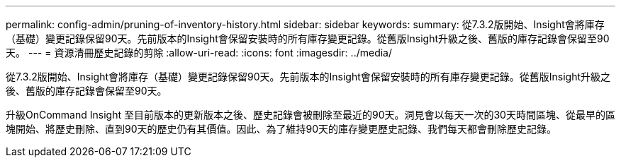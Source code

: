 ---
permalink: config-admin/pruning-of-inventory-history.html 
sidebar: sidebar 
keywords:  
summary: 從7.3.2版開始、Insight會將庫存（基礎）變更記錄保留90天。先前版本的Insight會保留安裝時的所有庫存變更記錄。從舊版Insight升級之後、舊版的庫存記錄會保留至90天。 
---
= 資源清冊歷史記錄的剪除
:allow-uri-read: 
:icons: font
:imagesdir: ../media/


[role="lead"]
從7.3.2版開始、Insight會將庫存（基礎）變更記錄保留90天。先前版本的Insight會保留安裝時的所有庫存變更記錄。從舊版Insight升級之後、舊版的庫存記錄會保留至90天。

升級OnCommand Insight 至目前版本的更新版本之後、歷史記錄會被刪除至最近的90天。洞見會以每天一次的30天時間區塊、從最早的區塊開始、將歷史刪除、直到90天的歷史仍有其價值。因此、為了維持90天的庫存變更歷史記錄、我們每天都會刪除歷史記錄。
